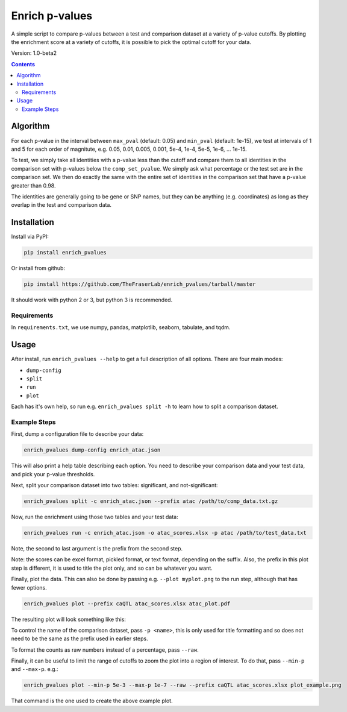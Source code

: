 ###############
Enrich p-values
###############

A simple script to compare p-values between a test and comparison dataset at a
variety of p-value cutoffs. By plotting the enrichment score at a variety of
cutoffs, it is possible to pick the optimal cutoff for your data.

Version: 1.0-beta2

.. image:: https://github.com/TheFraserLab/enrich_pvalues/raw/master/enrich_score.gif

.. contents:: **Contents**

Algorithm
=========

For each p-value in the interval between ``max_pval`` (default: 0.05) and
``min_pval`` (default: 1e-15), we test at intervals of 1 and 5 for each order of
magnitute, e.g. 0.05, 0.01, 0.005, 0.001, 5e-4, 1e-4, 5e-5, 1e-6, ... 1e-15.

To test, we simply take all identities with a p-value less than the cutoff and
compare them to all identities in the comparison set with p-values below the
``comp_set_pvalue``. We simply ask what percentage or the test set are in the
comparison set. We then do exactly the same with the entire set of identities in
the comparison set that have a p-value greater than 0.98.

The identities are generally going to be gene or SNP names, but they can be
anything (e.g. coordinates) as long as they overlap in the test and comparison
data.

Installation
============

Install via PyPI:

.. code:: shell

    pip install enrich_pvalues

Or install from github:

.. code:: shell

    pip install https://github.com/TheFraserLab/enrich_pvalues/tarball/master

It should work with python 2 or 3, but python 3 is recommended.

Requirements
------------

In ``requirements.txt``, we use numpy, pandas, matplotlib, seaborn, tabulate,
and tqdm.

Usage
=====

After install, run ``enrich_pvalues --help`` to get a full description of all
options. There are four main modes:

- ``dump-config``
- ``split``
- ``run``
- ``plot``

Each has it's own help, so run e.g. ``enrich_pvalues split -h`` to learn how to
split a comparison dataset.

Example Steps
-------------

First, dump a configuration file to describe your data:

.. code:: shell

   enrich_pvalues dump-config enrich_atac.json

This will also print a help table describing each option. You need to describe
your comparison data and your test data, and pick your p-value thresholds.

Next, split your comparison dataset into two tables: significant, and
not-significant:

.. code:: shell

   enrich_pvalues split -c enrich_atac.json --prefix atac /path/to/comp_data.txt.gz

Now, run the enrichment using those two tables and your test data:

.. code:: shell

   enrich_pvalues run -c enrich_atac.json -o atac_scores.xlsx -p atac /path/to/test_data.txt

Note, the second to last argument is the prefix from the second step.

Note: the scores can be excel format, pickled format, or text format, depending
on the suffix. Also, the prefix in this plot step is different, it is used to
title the plot only, and so can be whatever you want.

Finally, plot the data. This can also be done by passing e.g. ``--plot myplot.png``
to the run step, although that has fewer options.

.. code:: shell

   enrich_pvalues plot --prefix caQTL atac_scores.xlsx atac_plot.pdf

The resulting plot will look something like this:

.. image::
    https://github.com/TheFraserLab/enrich_pvalues/raw/master/plot_example.png

To control the name of the comparison dataset, pass ``-p <name>``, this is only
used for title formatting and so does not need to be the same as the prefix used
in earlier steps.

To format the counts as raw numbers instead of a percentage, pass ``--raw``.

Finally, it can be useful to limit the range of cutoffs to zoom the plot into a
region of interest. To do that, pass ``--min-p`` and ``--max-p``. e.g.:

.. code:: shell

    enrich_pvalues plot --min-p 5e-3 --max-p 1e-7 --raw --prefix caQTL atac_scores.xlsx plot_example.png

That command is the one used to create the above example plot.
